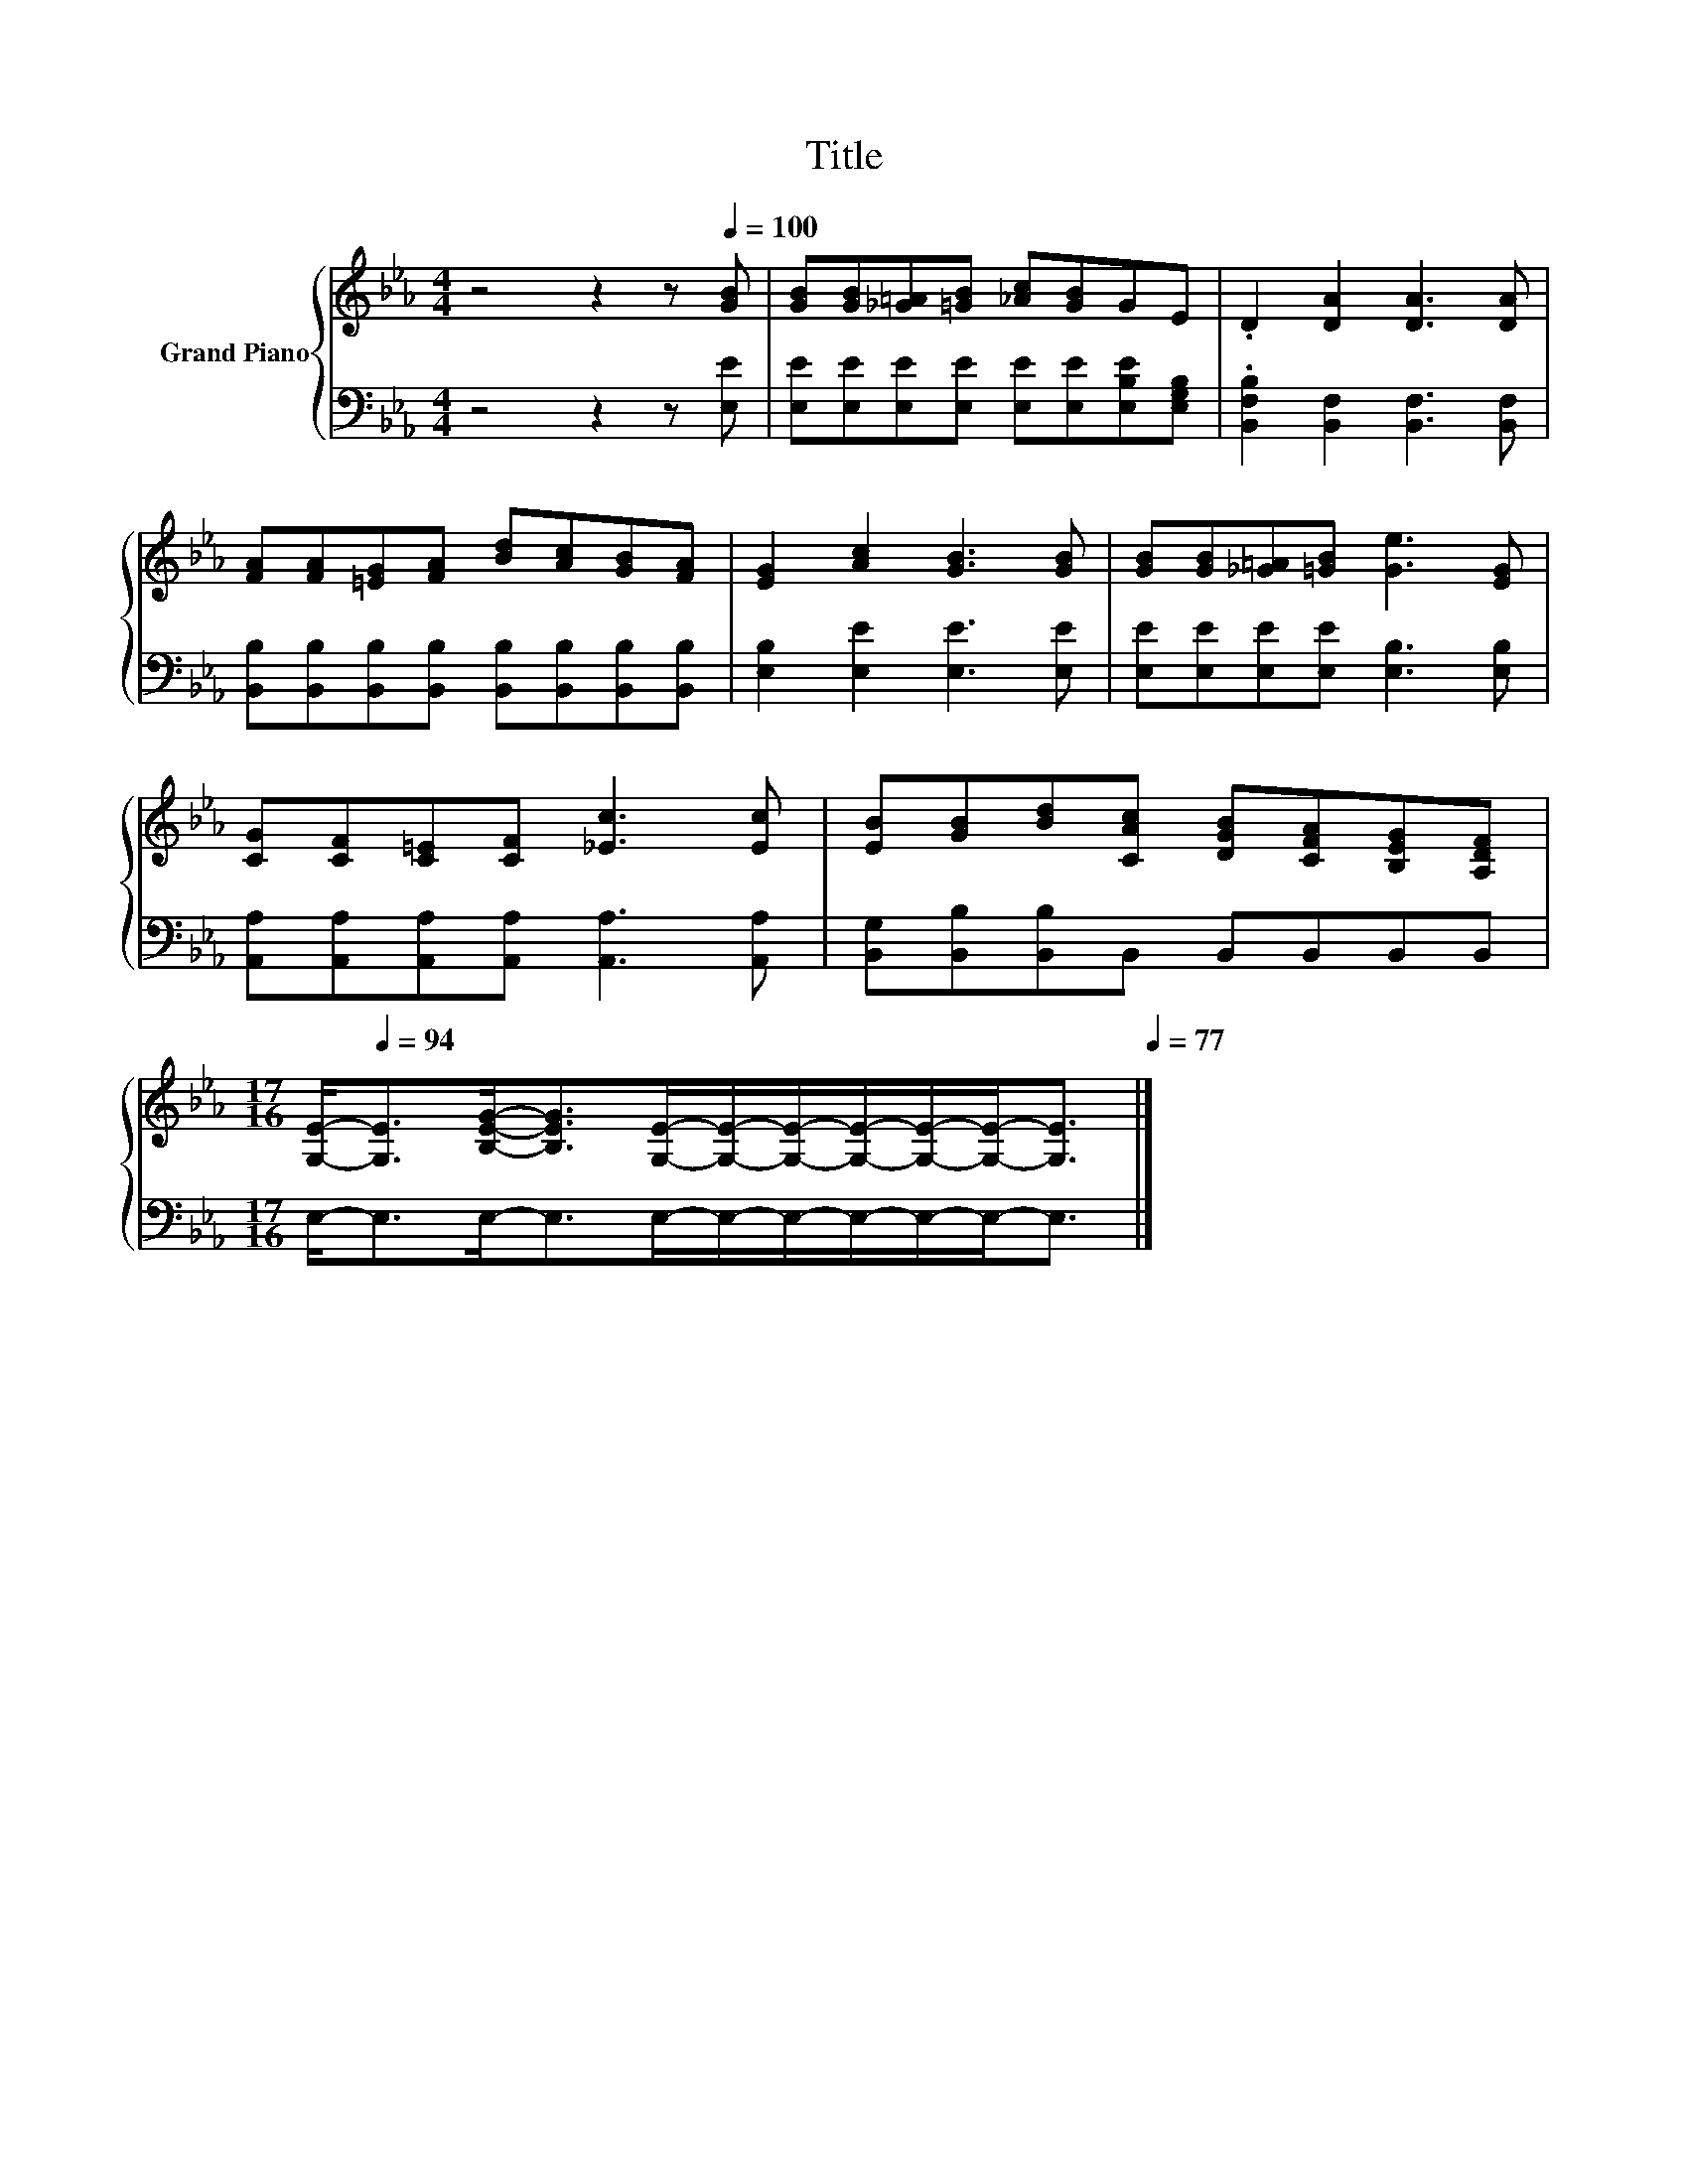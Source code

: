 X:1
T:Title
%%score { 1 | 2 }
L:1/8
M:4/4
K:Eb
V:1 treble nm="Grand Piano"
V:2 bass 
V:1
 z4 z2 z[Q:1/4=100] [GB] | [GB][GB][_G=A][=GB] [_Ac][GB]GE | .D2 [DA]2 [DA]3 [DA] | %3
 [FA][FA][=EG][FA] [Bd][Ac][GB][FA] | [EG]2 [Ac]2 [GB]3 [GB] | [GB][GB][_G=A][=GB] [Ge]3 [EG] | %6
 [CG][CF][C=E][CF] [_Ec]3 [Ec] | [EB][GB][Bd][CAc] [DGB][CFA][B,EG][A,DF] | %8
[M:17/16] [G,E]-<[Q:1/4=94][G,E][B,EG]-<[B,EG][G,E]/-[G,E]/-[G,E]/-[G,E]/-[G,E]/-[G,E]-<[G,E][Q:1/4=98][Q:1/4=97][Q:1/4=95][Q:1/4=92][Q:1/4=91][Q:1/4=89][Q:1/4=88][Q:1/4=86][Q:1/4=84][Q:1/4=83][Q:1/4=81][Q:1/4=80][Q:1/4=78][Q:1/4=77] |] %9
V:2
 z4 z2 z [E,E] | [E,E][E,E][E,E][E,E] [E,E][E,E][E,B,E][E,G,B,] | %2
 .[B,,F,B,]2 [B,,F,]2 [B,,F,]3 [B,,F,] | %3
 [B,,B,][B,,B,][B,,B,][B,,B,] [B,,B,][B,,B,][B,,B,][B,,B,] | [E,B,]2 [E,E]2 [E,E]3 [E,E] | %5
 [E,E][E,E][E,E][E,E] [E,B,]3 [E,B,] | [A,,A,][A,,A,][A,,A,][A,,A,] [A,,A,]3 [A,,A,] | %7
 [B,,G,][B,,B,][B,,B,]B,, B,,B,,B,,B,, |[M:17/16] E,-<E,E,-<E,E,/-E,/-E,/-E,/-E,/-E,-<E, |] %9

